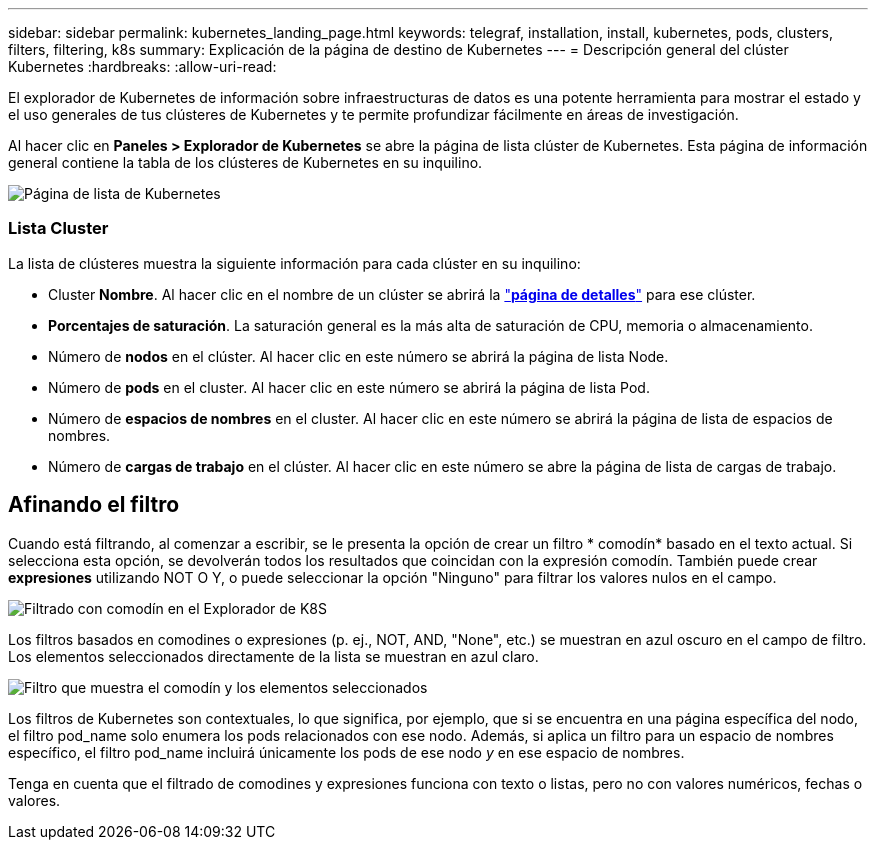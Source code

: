 ---
sidebar: sidebar 
permalink: kubernetes_landing_page.html 
keywords: telegraf, installation, install, kubernetes, pods, clusters, filters, filtering, k8s 
summary: Explicación de la página de destino de Kubernetes 
---
= Descripción general del clúster Kubernetes
:hardbreaks:
:allow-uri-read: 


[role="lead"]
El explorador de Kubernetes de información sobre infraestructuras de datos es una potente herramienta para mostrar el estado y el uso generales de tus clústeres de Kubernetes y te permite profundizar fácilmente en áreas de investigación.

Al hacer clic en *Paneles > Explorador de Kubernetes* se abre la página de lista clúster de Kubernetes. Esta página de información general contiene la tabla de los clústeres de Kubernetes en su inquilino.

image:Kubernetes_List_Page_new.png["Página de lista de Kubernetes"]



=== Lista Cluster

La lista de clústeres muestra la siguiente información para cada clúster en su inquilino:

* Cluster *Nombre*. Al hacer clic en el nombre de un clúster se abrirá la link:kubernetes_cluster_detail.html["*página de detalles*"] para ese clúster.
* *Porcentajes de saturación*. La saturación general es la más alta de saturación de CPU, memoria o almacenamiento.
* Número de *nodos* en el clúster. Al hacer clic en este número se abrirá la página de lista Node.
* Número de *pods* en el cluster. Al hacer clic en este número se abrirá la página de lista Pod.
* Número de *espacios de nombres* en el cluster. Al hacer clic en este número se abrirá la página de lista de espacios de nombres.
* Número de *cargas de trabajo* en el clúster. Al hacer clic en este número se abre la página de lista de cargas de trabajo.




== Afinando el filtro

Cuando está filtrando, al comenzar a escribir, se le presenta la opción de crear un filtro * comodín* basado en el texto actual. Si selecciona esta opción, se devolverán todos los resultados que coincidan con la expresión comodín. También puede crear *expresiones* utilizando NOT O Y, o puede seleccionar la opción "Ninguno" para filtrar los valores nulos en el campo.

image:Filter_Kubernetes_Explorer.png["Filtrado con comodín en el Explorador de K8S"]

Los filtros basados en comodines o expresiones (p. ej., NOT, AND, "None", etc.) se muestran en azul oscuro en el campo de filtro. Los elementos seleccionados directamente de la lista se muestran en azul claro.

image:Filter_Kubernetes_Explorer_2.png["Filtro que muestra el comodín y los elementos seleccionados"]

Los filtros de Kubernetes son contextuales, lo que significa, por ejemplo, que si se encuentra en una página específica del nodo, el filtro pod_name solo enumera los pods relacionados con ese nodo. Además, si aplica un filtro para un espacio de nombres específico, el filtro pod_name incluirá únicamente los pods de ese nodo _y_ en ese espacio de nombres.

Tenga en cuenta que el filtrado de comodines y expresiones funciona con texto o listas, pero no con valores numéricos, fechas o valores.
